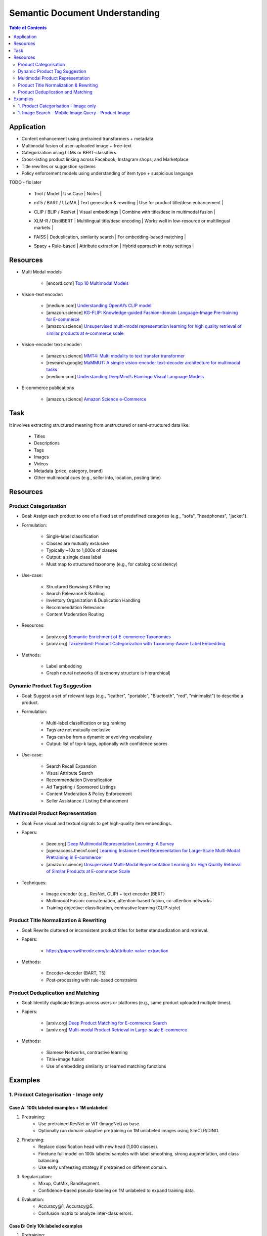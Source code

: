 ##########################################################################
Semantic Document Understanding
##########################################################################
.. contents:: Table of Contents
	:depth: 2
	:local:
	:backlinks: none

**************************************************************************
Application
**************************************************************************
- Content enhancement using pretrained transformers + metadata
- Multimodal fusion of user-uploaded image + free-text
- Categorization using LLMs or BERT-classifiers
- Cross-listing product linking across Facebook, Instagram shops, and Marketplace
- Title rewrites or suggestion systems
- Policy enforcement models using understanding of item type + suspicious language

TODO - fix later

	- | Tool / Model | Use Case | Notes |
	- | mT5 / BART / LLaMA | Text generation & rewriting | Use for product title/desc enhancement |
	- | CLIP / BLIP / ResNet | Visual embeddings | Combine with title/desc in multimodal fusion |
	- | XLM-R / DistilBERT | Multilingual title/desc encoding | Works well in low-resource or multilingual markets |
	- | FAISS | Deduplication, similarity search | For embedding-based matching |
	- | Spacy + Rule-based | Attribute extraction | Hybrid approach in noisy settings |

**************************************************************************
Resources
**************************************************************************
- Multi Modal models

	- [encord.com] `Top 10 Multimodal Models <https://encord.com/blog/top-multimodal-models/>`_
- Vision-text encoder:

	- [medium.com] `Understanding OpenAI’s CLIP model <https://medium.com/@paluchasz/understanding-openais-clip-model-6b52bade3fa3>`_
	- [amazon.science] `KG-FLIP: Knowledge-guided Fashion-domain Language-Image Pre-training for E-commerce <https://assets.amazon.science/fb/63/9b81471c4b46bad6bd1cbcb591bc/kg-flip-knowledge-guided-fashion-domain-language-image-pre-training-for-e-commerce.pdf>`_
	- [amazon.science] `Unsupervised multi-modal representation learning for high quality retrieval of similar products at e-commerce scale <https://www.amazon.science/publications/unsupervised-multi-modal-representation-learning-for-high-quality-retrieval-of-similar-products-at-e-commerce-scale>`_
- Vision-encoder text-decoder:

	- [amazon.science] `MMT4: Multi modality to text transfer transformer <https://www.amazon.science/publications/mmt4-multi-modality-to-text-transfer-transformer>`_
	- [research.google] `MaMMUT: A simple vision-encoder text-decoder architecture for multimodal tasks <https://research.google/blog/mammut-a-simple-vision-encoder-text-decoder-architecture-for-multimodal-tasks/>`_
	- [medium.com] `Understanding DeepMind’s Flamingo Visual Language Models <https://medium.com/@paluchasz/understanding-flamingo-visual-language-models-bea5eeb05268>`_
- E-commerce publications

	- [amazon.science] `Amazon Science e-Commerce <https://www.amazon.science/publications?q=&f1=0000017b-cb9b-d0be-affb-cbbf08e40000&s=0>`_

**************************************************************************
Task
**************************************************************************
It involves extracting structured meaning from unstructured or semi-structured data like:

	- Titles
	- Descriptions
	- Tags
	- Images
	- Videos
	- Metadata (price, category, brand)
	- Other multimodal cues (e.g., seller info, location, posting time)

**************************************************************************
Resources
**************************************************************************
Product Categorisation
==========================================================================
- Goal: Assign each product to one of a fixed set of predefined categories (e.g., "sofa", "headphones", "jacket").
- Formulation:

	- Single-label classification
	- Classes are mutually exclusive
	- Typically ~10s to 1,000s of classes
	- Output: a single class label
	- Must map to structured taxonomy (e.g., for catalog consistency)
- Use-case:

	- Structured Browsing & Filtering
	- Search Relevance & Ranking
	- Inventory Organization & Duplication Handling
	- Recommendation Relevance
	- Content Moderation Routing
- Resources:

	- [arxiv.org] `Semantic Enrichment of E-commerce Taxonomies <https://arxiv.org/abs/2102.05806>`_
	- [arxiv.org] `TaxoEmbed: Product Categorization with Taxonomy-Aware Label Embedding <https://arxiv.org/abs/2010.12862>`_
- Methods:

	- Label embedding
	- Graph neural networks (if taxonomy structure is hierarchical)

Dynamic Product Tag Suggestion
==========================================================================
- Goal: Suggest a set of relevant tags (e.g., "leather", "portable", "Bluetooth", "red", "minimalist") to describe a product.
- Formulation:

	- Multi-label classification or tag ranking
	- Tags are not mutually exclusive
	- Tags can be from a dynamic or evolving vocabulary
	- Output: list of top-k tags, optionally with confidence scores
- Use-case:

	- Search Recall Expansion
	- Visual Attribute Search
	- Recommendation Diversification
	- Ad Targeting / Sponsored Listings
	- Content Moderation & Policy Enforcement
	- Seller Assistance / Listing Enhancement

Multimodal Product Representation
==========================================================================
- Goal: Fuse visual and textual signals to get high-quality item embeddings.
- Papers:

	- [ieee.org] `Deep Multimodal Representation Learning: A Survey <https://ieeexplore.ieee.org/stamp/stamp.jsp?arnumber=8715409>`_
	- [openaccess.thecvf.com] `Learning Instance-Level Representation for Large-Scale Multi-Modal Pretraining in E-commerce <https://openaccess.thecvf.com/content/CVPR2023/papers/Jin_Learning_Instance-Level_Representation_for_Large-Scale_Multi-Modal_Pretraining_in_E-Commerce_CVPR_2023_paper.pdf>`_
	- [amazon.science] `Unsupervised Multi-Modal Representation Learning for High Quality Retrieval of Similar Products at E-commerce Scale <https://assets.amazon.science/54/5e/df0e19f94b26afb451dd2c156612/unsupervised-multi-modal-representation-learning-for-high-quality-retrieval-of-similar-products-at-e-commerce-scale.pdf>`_
- Techniques:

	- Image encoder (e.g., ResNet, CLIP) + text encoder (BERT)
	- Multimodal Fusion: concatenation, attention-based fusion, co-attention networks
	- Training objective: classification, contrastive learning (CLIP-style)

Product Title Normalization & Rewriting
==========================================================================
- Goal: Rewrite cluttered or inconsistent product titles for better standardization and retrieval.
- Papers:

	- https://paperswithcode.com/task/attribute-value-extraction
- Methods:

	- Encoder-decoder (BART, T5)
	- Post-processing with rule-based constraints

Product Deduplication and Matching
==========================================================================
- Goal: Identify duplicate listings across users or platforms (e.g., same product uploaded multiple times).
- Papers:

	- [arxiv.org] `Deep Product Matching for E-commerce Search <https://arxiv.org/abs/1806.06159>`_
	- [arxiv.org] `Multi-modal Product Retrieval in Large-scale E-commerce <https://arxiv.org/abs/2011.09566>`_
- Methods:

	- Siamese Networks, contrastive learning
	- Title+image fusion
	- Use of embedding similarity or learned matching functions

**************************************************************************
Examples
**************************************************************************
1. Product Categorisation - Image only
==========================================================================
Case A: 100k labeled examples + 1M unlabeled
--------------------------------------------------------------------------
1. Pretraining:
	- Use pretrained ResNet or ViT (ImageNet) as base.
	- Optionally run domain-adaptive pretraining on 1M unlabeled images using SimCLR/DINO.

2. Finetuning:
	- Replace classification head with new head (1,000 classes).
	- Finetune full model on 100k labeled samples with label smoothing, strong augmentation, and class balancing.
	- Use early unfreezing strategy if pretrained on different domain.

3. Regularization:
	- Mixup, CutMix, RandAugment.
	- Confidence-based pseudo-labeling on 1M unlabeled to expand training data.

4. Evaluation:
	- Accuracy@1, Accuracy@5.
	- Confusion matrix to analyze inter-class errors.

Case B: Only 10k labeled examples
--------------------------------------------------------------------------
1. Pretraining:
	- Use stronger pretrained backbone (e.g., ViT MAE pretrained on ImageNet-21k or OpenImages).
	- Optionally pretrain on 1M unlabeled data (SimCLR, SwAV, DINO).

2. Finetuning:
	- Use **linear probing** first (freeze encoder, train classifier only).
	- Then **gradually unfreeze** layers (e.g., using discriminative learning rates).
	- Regularize with dropout, weight decay, and Mixup.

3. Semi-supervised:
	- Train pseudo-labeling pipeline on 1M unlabeled images using high-confidence predictions.

4. Evaluation:
	- Macro/micro F1-score (especially if classes are imbalanced).

1. Image Search - Mobile Image Query - Product Image
==========================================================================
Case A: 10k (query, matched product) labeled pairs
--------------------------------------------------------------------------
1. Pretraining:
	- Pretrain ResNet/ViT using SimCLR or DINO on product images with augmentations.
	- Learn product-invariant and view-invariant embeddings.

2. Finetuning:
	- Use InfoNCE contrastive loss on 10k query-product pairs.
	- Use in-batch negatives and/or hard mined negatives.
	- Augment with product image pairs to regularize.

3. Embedding Aggregation:
	- Per product: average of embeddings of its 5 images.
	- Optional: trainable attention-based image pooling per product.

4. Retrieval:
	- Use Faiss or ScaNN for approximate nearest neighbor search.
	- Index product embeddings offline; query embeddings at runtime.

5. Evaluation:
	- Recall@k, mean Average Precision (mAP), Precision@k.

Case 2: 200M unlabeled mobile images (no labels)
--------------------------------------------------------------------------
1. Pretraining:
	- Use DINO, MAE, or SimCLR on 200M mobile photos to learn domain-aligned embeddings.
	- Incorporate augmentations reflecting phone capture artifacts (blur, shadow, exposure).

2. Semi-Supervised Learning:
	- Cluster mobile images; use nearest neighbors as pseudo-positives.
	- Use self-training with high-confidence retrieval matches as additional positives.

3. Hard Negatives:
	- Select visually similar images that do *not* match (via clustering or retrieval) as hard negatives.

4. Finetuning (optional):
	- Finetune on the small labeled query-product dataset (10k), possibly using LoRA or head-only tuning.

5. Retrieval + Evaluation:
	- Same as Case 1.
	- Test generalization on held-out queries and unseen product classes.
